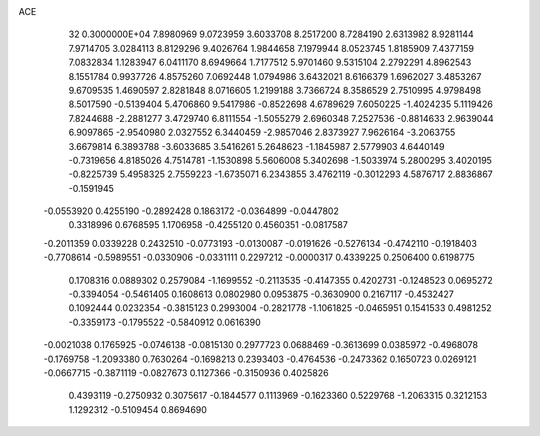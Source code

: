 ACE                                                                             
   32  0.3000000E+04
   7.8980969   9.0723959   3.6033708   8.2517200   8.7284190   2.6313982
   8.9281144   7.9714705   3.0284113   8.8129296   9.4026764   1.9844658
   7.1979944   8.0523745   1.8185909   7.4377159   7.0832834   1.1283947
   6.0411170   8.6949664   1.7177512   5.9701460   9.5315104   2.2792291
   4.8962543   8.1551784   0.9937726   4.8575260   7.0692448   1.0794986
   3.6432021   8.6166379   1.6962027   3.4853267   9.6709535   1.4690597
   2.8281848   8.0716605   1.2199188   3.7366724   8.3586529   2.7510995
   4.9798498   8.5017590  -0.5139404   5.4706860   9.5417986  -0.8522698
   4.6789629   7.6050225  -1.4024235   5.1119426   7.8244688  -2.2881277
   3.4729740   6.8111554  -1.5055279   2.6960348   7.2527536  -0.8814633
   2.9639044   6.9097865  -2.9540980   2.0327552   6.3440459  -2.9857046
   2.8373927   7.9626164  -3.2063755   3.6679814   6.3893788  -3.6033685
   3.5416261   5.2648623  -1.1845987   2.5779903   4.6440149  -0.7319656
   4.8185026   4.7514781  -1.1530898   5.5606008   5.3402698  -1.5033974
   5.2800295   3.4020195  -0.8225739   5.4958325   2.7559223  -1.6735071
   6.2343855   3.4762119  -0.3012293   4.5876717   2.8836867  -0.1591945
  -0.0553920   0.4255190  -0.2892428   0.1863172  -0.0364899  -0.0447802
   0.3318996   0.6768595   1.1706958  -0.4255120   0.4560351  -0.0817587
  -0.2011359   0.0339228   0.2432510  -0.0773193  -0.0130087  -0.0191626
  -0.5276134  -0.4742110  -0.1918403  -0.7708614  -0.5989551  -0.0330906
  -0.0331111   0.2297212  -0.0000317   0.4339225   0.2506400   0.6198775
   0.1708316   0.0889302   0.2579084  -1.1699552  -0.2113535  -0.4147355
   0.4202731  -0.1248523   0.0695272  -0.3394054  -0.5461405   0.1608613
   0.0802980   0.0953875  -0.3630900   0.2167117  -0.4532427   0.1092444
   0.0232354  -0.3815123   0.2993004  -0.2821778  -1.1061825  -0.0465951
   0.1541533   0.4981252  -0.3359173  -0.1795522  -0.5840912   0.0616390
  -0.0021038   0.1765925  -0.0746138  -0.0815130   0.2977723   0.0688469
  -0.3613699   0.0385972  -0.4968078  -0.1769758  -1.2093380   0.7630264
  -0.1698213   0.2393403  -0.4764536  -0.2473362   0.1650723   0.0269121
  -0.0667715  -0.3871119  -0.0827673   0.1127366  -0.3150936   0.4025826
   0.4393119  -0.2750932   0.3075617  -0.1844577   0.1113969  -0.1623360
   0.5229768  -1.2063315   0.3212153   1.1292312  -0.5109454   0.8694690

